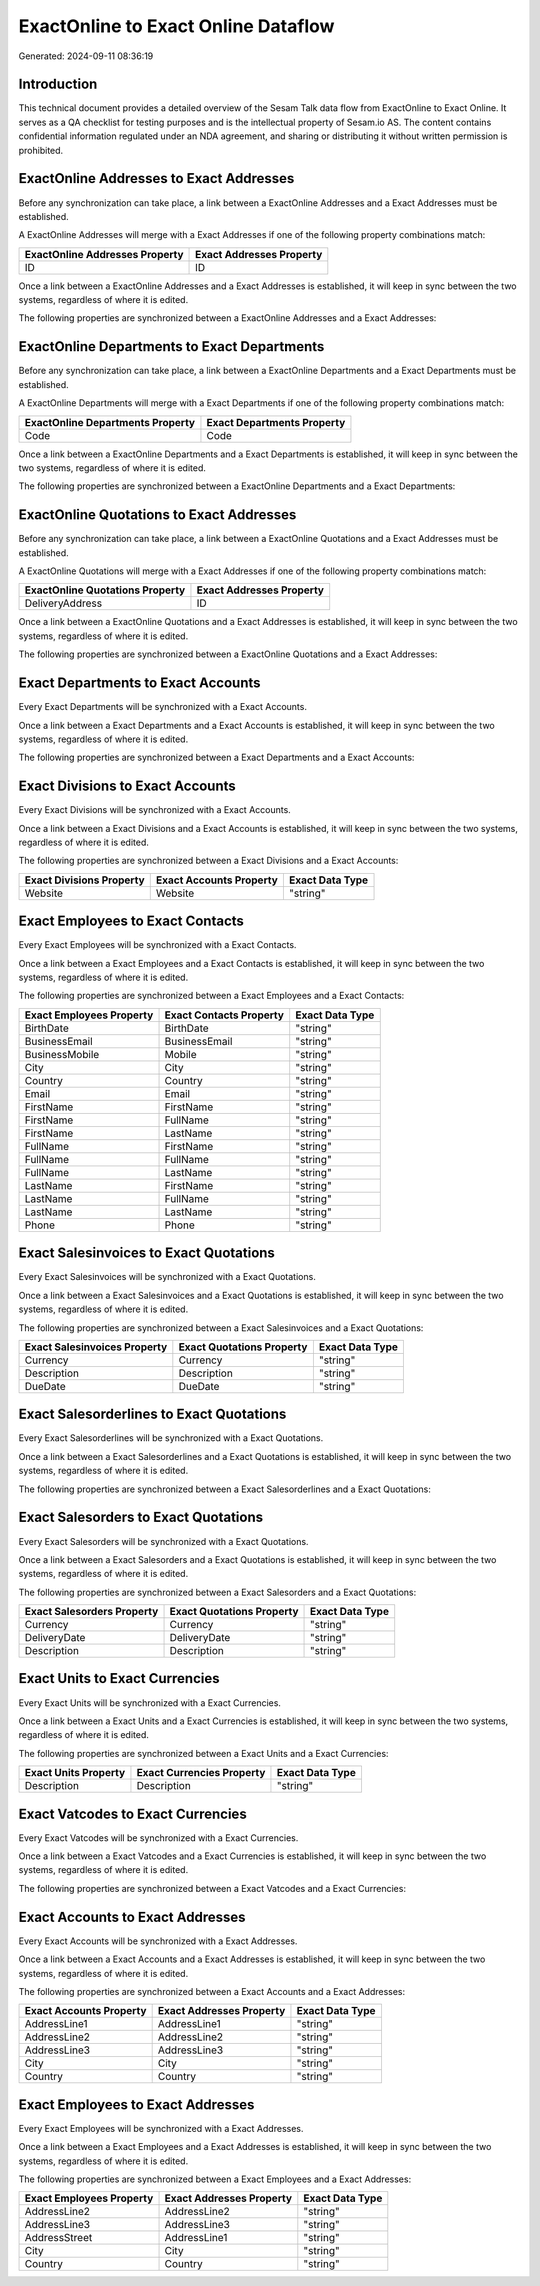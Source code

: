 ====================================
ExactOnline to Exact Online Dataflow
====================================

Generated: 2024-09-11 08:36:19

Introduction
------------

This technical document provides a detailed overview of the Sesam Talk data flow from ExactOnline to Exact Online. It serves as a QA checklist for testing purposes and is the intellectual property of Sesam.io AS. The content contains confidential information regulated under an NDA agreement, and sharing or distributing it without written permission is prohibited.

ExactOnline Addresses to Exact Addresses
----------------------------------------
Before any synchronization can take place, a link between a ExactOnline Addresses and a Exact Addresses must be established.

A ExactOnline Addresses will merge with a Exact Addresses if one of the following property combinations match:

.. list-table::
   :header-rows: 1

   * - ExactOnline Addresses Property
     - Exact Addresses Property
   * - ID
     - ID

Once a link between a ExactOnline Addresses and a Exact Addresses is established, it will keep in sync between the two systems, regardless of where it is edited.

The following properties are synchronized between a ExactOnline Addresses and a Exact Addresses:

.. list-table::
   :header-rows: 1

   * - ExactOnline Addresses Property
     - Exact Addresses Property
     - Exact Data Type


ExactOnline Departments to Exact Departments
--------------------------------------------
Before any synchronization can take place, a link between a ExactOnline Departments and a Exact Departments must be established.

A ExactOnline Departments will merge with a Exact Departments if one of the following property combinations match:

.. list-table::
   :header-rows: 1

   * - ExactOnline Departments Property
     - Exact Departments Property
   * - Code
     - Code

Once a link between a ExactOnline Departments and a Exact Departments is established, it will keep in sync between the two systems, regardless of where it is edited.

The following properties are synchronized between a ExactOnline Departments and a Exact Departments:

.. list-table::
   :header-rows: 1

   * - ExactOnline Departments Property
     - Exact Departments Property
     - Exact Data Type


ExactOnline Quotations to Exact Addresses
-----------------------------------------
Before any synchronization can take place, a link between a ExactOnline Quotations and a Exact Addresses must be established.

A ExactOnline Quotations will merge with a Exact Addresses if one of the following property combinations match:

.. list-table::
   :header-rows: 1

   * - ExactOnline Quotations Property
     - Exact Addresses Property
   * - DeliveryAddress
     - ID

Once a link between a ExactOnline Quotations and a Exact Addresses is established, it will keep in sync between the two systems, regardless of where it is edited.

The following properties are synchronized between a ExactOnline Quotations and a Exact Addresses:

.. list-table::
   :header-rows: 1

   * - ExactOnline Quotations Property
     - Exact Addresses Property
     - Exact Data Type


Exact Departments to Exact Accounts
-----------------------------------
Every Exact Departments will be synchronized with a Exact Accounts.

Once a link between a Exact Departments and a Exact Accounts is established, it will keep in sync between the two systems, regardless of where it is edited.

The following properties are synchronized between a Exact Departments and a Exact Accounts:

.. list-table::
   :header-rows: 1

   * - Exact Departments Property
     - Exact Accounts Property
     - Exact Data Type


Exact Divisions to Exact Accounts
---------------------------------
Every Exact Divisions will be synchronized with a Exact Accounts.

Once a link between a Exact Divisions and a Exact Accounts is established, it will keep in sync between the two systems, regardless of where it is edited.

The following properties are synchronized between a Exact Divisions and a Exact Accounts:

.. list-table::
   :header-rows: 1

   * - Exact Divisions Property
     - Exact Accounts Property
     - Exact Data Type
   * - Website
     - Website
     - "string"


Exact Employees to Exact Contacts
---------------------------------
Every Exact Employees will be synchronized with a Exact Contacts.

Once a link between a Exact Employees and a Exact Contacts is established, it will keep in sync between the two systems, regardless of where it is edited.

The following properties are synchronized between a Exact Employees and a Exact Contacts:

.. list-table::
   :header-rows: 1

   * - Exact Employees Property
     - Exact Contacts Property
     - Exact Data Type
   * - BirthDate
     - BirthDate
     - "string"
   * - BusinessEmail
     - BusinessEmail
     - "string"
   * - BusinessMobile
     - Mobile
     - "string"
   * - City
     - City
     - "string"
   * - Country
     - Country
     - "string"
   * - Email
     - Email
     - "string"
   * - FirstName
     - FirstName
     - "string"
   * - FirstName
     - FullName
     - "string"
   * - FirstName
     - LastName
     - "string"
   * - FullName
     - FirstName
     - "string"
   * - FullName
     - FullName
     - "string"
   * - FullName
     - LastName
     - "string"
   * - LastName
     - FirstName
     - "string"
   * - LastName
     - FullName
     - "string"
   * - LastName
     - LastName
     - "string"
   * - Phone
     - Phone
     - "string"


Exact Salesinvoices to Exact Quotations
---------------------------------------
Every Exact Salesinvoices will be synchronized with a Exact Quotations.

Once a link between a Exact Salesinvoices and a Exact Quotations is established, it will keep in sync between the two systems, regardless of where it is edited.

The following properties are synchronized between a Exact Salesinvoices and a Exact Quotations:

.. list-table::
   :header-rows: 1

   * - Exact Salesinvoices Property
     - Exact Quotations Property
     - Exact Data Type
   * - Currency
     - Currency
     - "string"
   * - Description
     - Description
     - "string"
   * - DueDate
     - DueDate
     - "string"


Exact Salesorderlines to Exact Quotations
-----------------------------------------
Every Exact Salesorderlines will be synchronized with a Exact Quotations.

Once a link between a Exact Salesorderlines and a Exact Quotations is established, it will keep in sync between the two systems, regardless of where it is edited.

The following properties are synchronized between a Exact Salesorderlines and a Exact Quotations:

.. list-table::
   :header-rows: 1

   * - Exact Salesorderlines Property
     - Exact Quotations Property
     - Exact Data Type


Exact Salesorders to Exact Quotations
-------------------------------------
Every Exact Salesorders will be synchronized with a Exact Quotations.

Once a link between a Exact Salesorders and a Exact Quotations is established, it will keep in sync between the two systems, regardless of where it is edited.

The following properties are synchronized between a Exact Salesorders and a Exact Quotations:

.. list-table::
   :header-rows: 1

   * - Exact Salesorders Property
     - Exact Quotations Property
     - Exact Data Type
   * - Currency
     - Currency
     - "string"
   * - DeliveryDate
     - DeliveryDate
     - "string"
   * - Description
     - Description
     - "string"


Exact Units to Exact Currencies
-------------------------------
Every Exact Units will be synchronized with a Exact Currencies.

Once a link between a Exact Units and a Exact Currencies is established, it will keep in sync between the two systems, regardless of where it is edited.

The following properties are synchronized between a Exact Units and a Exact Currencies:

.. list-table::
   :header-rows: 1

   * - Exact Units Property
     - Exact Currencies Property
     - Exact Data Type
   * - Description
     - Description
     - "string"


Exact Vatcodes to Exact Currencies
----------------------------------
Every Exact Vatcodes will be synchronized with a Exact Currencies.

Once a link between a Exact Vatcodes and a Exact Currencies is established, it will keep in sync between the two systems, regardless of where it is edited.

The following properties are synchronized between a Exact Vatcodes and a Exact Currencies:

.. list-table::
   :header-rows: 1

   * - Exact Vatcodes Property
     - Exact Currencies Property
     - Exact Data Type


Exact Accounts to Exact Addresses
---------------------------------
Every Exact Accounts will be synchronized with a Exact Addresses.

Once a link between a Exact Accounts and a Exact Addresses is established, it will keep in sync between the two systems, regardless of where it is edited.

The following properties are synchronized between a Exact Accounts and a Exact Addresses:

.. list-table::
   :header-rows: 1

   * - Exact Accounts Property
     - Exact Addresses Property
     - Exact Data Type
   * - AddressLine1
     - AddressLine1
     - "string"
   * - AddressLine2
     - AddressLine2
     - "string"
   * - AddressLine3
     - AddressLine3
     - "string"
   * - City
     - City
     - "string"
   * - Country
     - Country
     - "string"


Exact Employees to Exact Addresses
----------------------------------
Every Exact Employees will be synchronized with a Exact Addresses.

Once a link between a Exact Employees and a Exact Addresses is established, it will keep in sync between the two systems, regardless of where it is edited.

The following properties are synchronized between a Exact Employees and a Exact Addresses:

.. list-table::
   :header-rows: 1

   * - Exact Employees Property
     - Exact Addresses Property
     - Exact Data Type
   * - AddressLine2
     - AddressLine2
     - "string"
   * - AddressLine3
     - AddressLine3
     - "string"
   * - AddressStreet
     - AddressLine1
     - "string"
   * - City
     - City
     - "string"
   * - Country
     - Country
     - "string"

